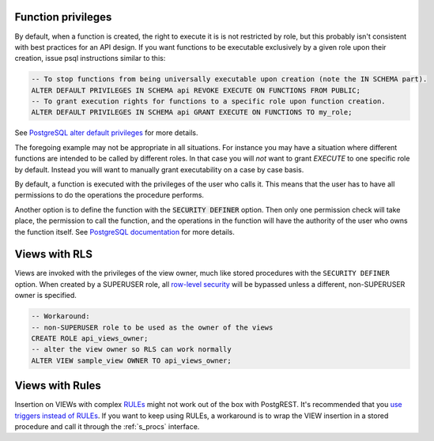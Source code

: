 .. _func_privs:

Function privileges
-------------------

By default, when a function is created, the right to execute it is is not restricted by role, but this probably isn't consistent with best practices for an API design. If you want functions to be executable exclusively by a given role upon their creation, issue psql instructions similar to this:

.. code-block:: postgres

  -- To stop functions from being universally executable upon creation (note the IN SCHEMA part).
  ALTER DEFAULT PRIVILEGES IN SCHEMA api REVOKE EXECUTE ON FUNCTIONS FROM PUBLIC;
  -- To grant execution rights for functions to a specific role upon function creation.
  ALTER DEFAULT PRIVILEGES IN SCHEMA api GRANT EXECUTE ON FUNCTIONS TO my_role;

See `PostgreSQL alter default privileges <https://www.postgresql.org/docs/current/static/sql-alterdefaultprivileges.html>`_ for more details.

The foregoing example may not be appropriate in all situations. For instance you may have a situation where different functions are intended to be called by different roles. In that case you will `not` want to grant `EXECUTE` to one specific role by default. Instead you will want to manually grant executability on a case by case basis.

By default, a function is executed with the privileges of the user who calls it. This means that the user has to have all permissions to do the operations the procedure performs.

Another option is to define the function with the :code:`SECURITY DEFINER` option. Then only one permission check will take place, the permission to call the function, and the operations in the function will have the authority of the user who owns the function itself. See `PostgreSQL documentation <https://www.postgresql.org/docs/current/static/sql-createfunction.html#SQL-CREATEFUNCTION-SECURITY>`_ for more details.

Views with RLS
--------------

Views are invoked with the privileges of the view owner, much like stored procedures with the ``SECURITY DEFINER`` option. When created by a SUPERUSER role, all `row-level security <https://www.postgresql.org/docs/current/static/ddl-rowsecurity.html>`_ will be bypassed unless a different, non-SUPERUSER owner is specified.

.. code-block:: postgres

 -- Workaround:
 -- non-SUPERUSER role to be used as the owner of the views
 CREATE ROLE api_views_owner;
 -- alter the view owner so RLS can work normally
 ALTER VIEW sample_view OWNER TO api_views_owner;

Views with Rules
----------------

Insertion on VIEWs with complex `RULEs <https://www.postgresql.org/docs/11/sql-createrule.html>`_ might not work out of the box with PostgREST.
It's recommended that you `use triggers instead of RULEs <https://wiki.postgresql.org/wiki/Don%27t_Do_This#Don.27t_use_rules>`_.
If you want to keep using RULEs, a workaround is to wrap the VIEW insertion in a stored procedure and call it through the :ref:`s_procs` interface.
